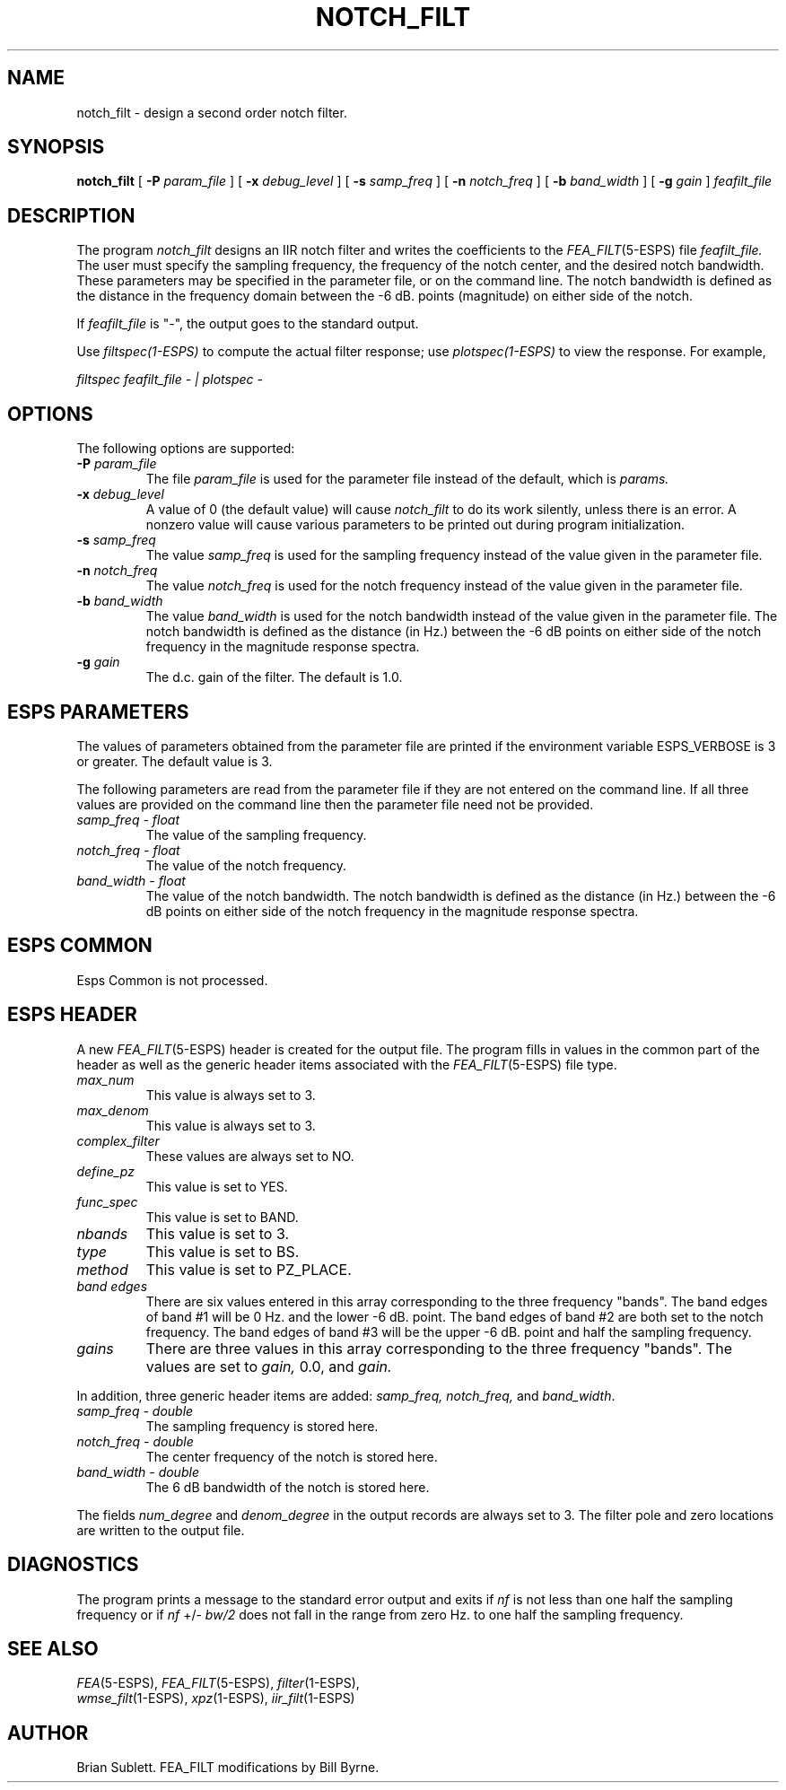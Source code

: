.\" Copyright (c) 1987 Entropic Speech, Inc.; All rights reserved
.\" @(#)notchfilt.1	3.9	9/1/98 ESI
.TH NOTCH_FILT 1\-ESPS 9/1/98
.ds ]W "\fI\s+4\ze\h'0.05'e\s-4\v'-0.4m'\fP\(*p\v'0.4m'\ Entropic Speech, Inc.
.SH NAME
notch_filt \- design a second order notch filter.
.SH SYNOPSIS
.B notch_filt
[
.BI \-P " param_file"
]
[
.BI \-x " debug_level"
]
[
.BI \-s " samp_freq"
]
[
.BI \-n " notch_freq"
]
[
.BI \-b " band_width"
]
[
.BI \-g " gain"
]
.I feafilt_file
.SH DESCRIPTION
.PP
The program
.I notch_filt
designs an IIR notch filter and writes the coefficients to the
.IR FEA_FILT (5\-ESPS)
file
.I feafilt_file.
The user must specify the sampling frequency, the frequency of the notch center,
and the desired notch bandwidth.  These parameters may be specified in the parameter
file, or on the command line.
The notch bandwidth 
is defined as the distance in the frequency domain between
the \-6 dB. points (magnitude) on either side of the notch.
.PP
If
.I feafilt_file
is "\-", the output goes to the standard output.
.PP
Use \fIfiltspec(1-ESPS)\fR to compute the actual filter response; use
\fIplotspec(1-ESPS)\fR to view the response.  For example, 
.PP
\fIfiltspec feafilt_file - | plotspec -\fR
.SH OPTIONS
The following options are supported:
.TP
.BI \-P " param_file"
The file 
.I param_file
is used for the parameter file instead of the default, which is
.I params.
.br
.TP
.BI \-x " debug_level"
A value of 0 (the default value) will cause
.I notch_filt
to do its work silently, unless there is an error.
A nonzero value will cause various parameters to be printed out
during program initialization.
.br
.TP
.BI \-s " samp_freq"
The value
.I samp_freq
is used for the sampling frequency instead of the value given in the 
parameter file.
.br
.TP
.BI \-n " notch_freq"
The value
.I notch_freq
is used for the notch frequency instead of the value given in the 
parameter file.
.br
.TP
.BI \-b " band_width"
The value
.I band_width
is used for the notch bandwidth instead of the value given in the 
parameter file.
The notch bandwidth is defined as the distance (in Hz.) between the \-6 
dB points
on either side of the notch frequency in the magnitude response spectra.
.br
.TP
.BI \-g " gain"
The d.c. gain of the filter.  The default is 1.0.
.br
.SH ESPS PARAMETERS
.PP
The values of parameters obtained from the parameter file are printed
if the environment variable ESPS_VERBOSE is 3 or greater.  The default
value is 3.
.PP
The following parameters are read from the parameter file if they are not
entered on the command line.  If all three values are provided on the command
line then the parameter file need not be provided.
.sp .5
.TP
.I "samp_freq \- float"
The value of the sampling frequency.
.TP
.I "notch_freq \- float"
The value of the notch frequency.
.TP
.I "band_width \- float"
The value of the notch bandwidth.
The notch bandwidth is defined as the distance (in Hz.) between the -6 dB points
on either side of the notch frequency in the magnitude response spectra.
.sp .5
.SH ESPS COMMON
Esps Common is not processed.
.sp .5
.SH ESPS HEADER
A new
.IR FEA_FILT (5\-ESPS)
header is created for the output file.
The program fills in 
values in the common part of the header
as well as the generic header items associated with the
.IR FEA_FILT (5\-ESPS)
file type.
.sp .5
.TP
.I max_num
This value is always set to 3.
.TP
.I max_denom
This value is always set to 3.
.TP
.I complex_filter
These values are always set to NO.
.TP
.I define_pz
This value is set to YES.
.TP
.I func_spec
This value is set to BAND.
.TP
.I nbands
This value is set to 3.
.TP
.I type
This value is set to BS.
.TP
.I method
This value is set to PZ_PLACE.
.TP
.I band edges
There are six values entered in this array corresponding to the three frequency
"bands".  The band edges of band #1 will be 0 Hz. and the lower \-6 
dB. point.
The band edges of band #2 are both set 
to the notch frequency.  The band edges
of band #3 will be the upper \-6 dB. point and half the sampling frequency.
.TP
.I gains
There are three values in this 
array corresponding to the three frequency "bands".
The values are set to 
.I gain,
0.0, and
.I gain.
.LP
In addition, three generic header items are added: \fIsamp_freq,
notch_freq,\fR and \fIband_width\fR.
.TP
.I "samp_freq \- double"
The sampling frequency is stored here.
.TP
.I "notch_freq \- double"
The center frequency of the notch is stored here.
.TP
.I "band_width \- double"
The 6 dB bandwidth of the notch is stored here. 
.LP
The fields \fInum_degree\fP and \fIdenom_degree\fP in the output
records are always set to 3.  The filter pole and zero locations 
are written to the output file.
.sp .5
.SH DIAGNOSTICS
The program prints a message to the standard error output and exits if 
.I nf
is not less than one half the sampling frequency or if
.I nf
+/\-
.I bw/2
does not fall in the range from zero Hz. to one half the sampling frequency.
.SH SEE ALSO
.IR FEA (5\-ESPS), 
.IR FEA_FILT (5\-ESPS),
.IR filter (1\-ESPS), 
.br
.IR wmse_filt (1\-ESPS),
.IR xpz (1\-ESPS),
.IR iir_filt (1\-ESPS)
.SH AUTHOR
Brian Sublett.  FEA_FILT modifications by Bill Byrne.
